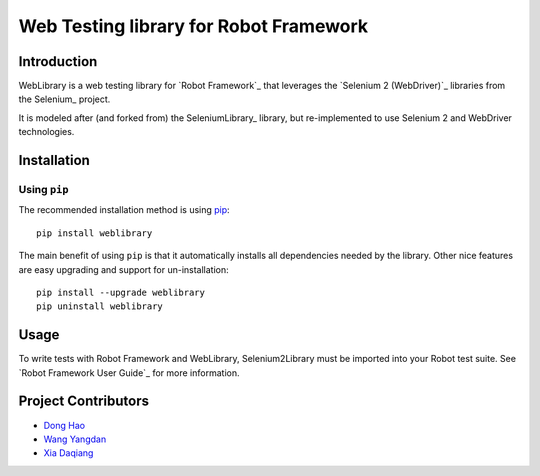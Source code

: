 Web Testing library for Robot Framework
==================================================


Introduction
------------

WebLibrary is a web testing library for `Robot Framework`_
that leverages the `Selenium 2 (WebDriver)`_ libraries from the
Selenium_ project.

It is modeled after (and forked from) the SeleniumLibrary_ library,
but re-implemented to use Selenium 2 and WebDriver technologies.


Installation
------------

Using ``pip``
'''''''''''''

The recommended installation method is using
`pip <http://pip-installer.org>`__::

    pip install weblibrary

The main benefit of using ``pip`` is that it automatically installs all
dependencies needed by the library. Other nice features are easy upgrading
and support for un-installation::

    pip install --upgrade weblibrary
    pip uninstall weblibrary


Usage
-----

To write tests with Robot Framework and WebLibrary,
Selenium2Library must be imported into your Robot test suite.
See `Robot Framework User Guide`_ for more information.

Project Contributors
--------------------
* `Dong Hao <longmazhanfeng@gmail.com>`_
* `Wang Yangdan <wangyangdan@gmail.com>`_
* `Xia Daqiang <joehisaishi1943@gmail.com>`_
